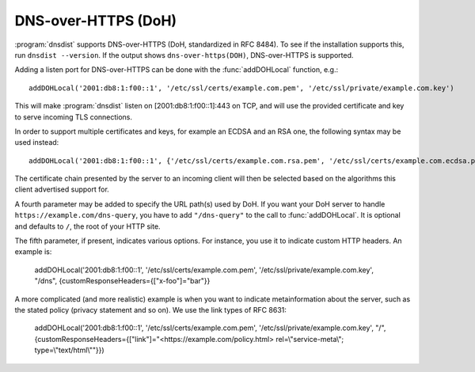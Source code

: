DNS-over-HTTPS (DoH)
====================

:program:`dnsdist` supports DNS-over-HTTPS (DoH, standardized in RFC 8484).
To see if the installation supports this, run ``dnsdist --version``.
If the output shows ``dns-over-https(DOH)``, DNS-over-HTTPS is supported.

Adding a listen port for DNS-over-HTTPS can be done with the :func:`addDOHLocal` function, e.g.::

  addDOHLocal('2001:db8:1:f00::1', '/etc/ssl/certs/example.com.pem', '/etc/ssl/private/example.com.key')

This will make :program:`dnsdist` listen on [2001:db8:1:f00::1]:443 on TCP, and will use the provided certificate and key to serve incoming TLS connections.

In order to support multiple certificates and keys, for example an ECDSA and an RSA one, the following syntax may be used instead::

  addDOHLocal('2001:db8:1:f00::1', {'/etc/ssl/certs/example.com.rsa.pem', '/etc/ssl/certs/example.com.ecdsa.pem'}, {'/etc/ssl/private/example.com.rsa.key', '/etc/ssl/private/example.com.ecdsa.key'})

The certificate chain presented by the server to an incoming client will then be selected based on the algorithms this client advertised support for.

A fourth parameter may be added to specify the URL path(s) used by
DoH. If you want your DoH server to handle
``https://example.com/dns-query``, you have to add ``"/dns-query"`` to
the call to :func:`addDOHLocal`. It is optional and defaults to ``/``, the root of your HTTP site.

The fifth parameter, if present, indicates various options. For
instance, you use it to indicate custom HTTP headers. An example is:

  addDOHLocal('2001:db8:1:f00::1', '/etc/ssl/certs/example.com.pem', '/etc/ssl/private/example.com.key', "/dns", {customResponseHeaders={["x-foo"]="bar"}}

A more complicated (and more realistic) example is when you want to indicate metainformation about the server, such as the stated policy (privacy statement and so on). We use the link types of RFC 8631:

  addDOHLocal('2001:db8:1:f00::1', '/etc/ssl/certs/example.com.pem', '/etc/ssl/private/example.com.key', "/", {customResponseHeaders={["link"]="<https://example.com/policy.html> rel=\\"service-meta\\"; type=\\"text/html\\""}})

